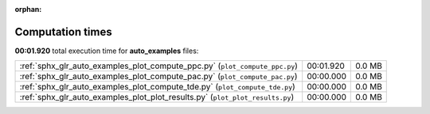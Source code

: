 
:orphan:

.. _sphx_glr_auto_examples_sg_execution_times:


Computation times
=================
**00:01.920** total execution time for **auto_examples** files:

+-------------------------------------------------------------------------------+-----------+--------+
| :ref:`sphx_glr_auto_examples_plot_compute_ppc.py` (``plot_compute_ppc.py``)   | 00:01.920 | 0.0 MB |
+-------------------------------------------------------------------------------+-----------+--------+
| :ref:`sphx_glr_auto_examples_plot_compute_pac.py` (``plot_compute_pac.py``)   | 00:00.000 | 0.0 MB |
+-------------------------------------------------------------------------------+-----------+--------+
| :ref:`sphx_glr_auto_examples_plot_compute_tde.py` (``plot_compute_tde.py``)   | 00:00.000 | 0.0 MB |
+-------------------------------------------------------------------------------+-----------+--------+
| :ref:`sphx_glr_auto_examples_plot_plot_results.py` (``plot_plot_results.py``) | 00:00.000 | 0.0 MB |
+-------------------------------------------------------------------------------+-----------+--------+
